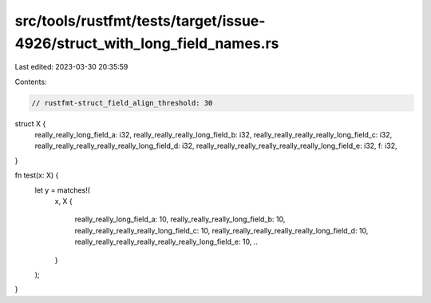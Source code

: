 src/tools/rustfmt/tests/target/issue-4926/struct_with_long_field_names.rs
=========================================================================

Last edited: 2023-03-30 20:35:59

Contents:

.. code-block:: rs

    // rustfmt-struct_field_align_threshold: 30

struct X {
    really_really_long_field_a: i32,
    really_really_really_long_field_b: i32,
    really_really_really_really_long_field_c: i32,
    really_really_really_really_really_long_field_d: i32,
    really_really_really_really_really_really_long_field_e: i32,
    f: i32,
}

fn test(x: X) {
    let y = matches!(
        x,
        X {
            really_really_long_field_a: 10,
            really_really_really_long_field_b: 10,
            really_really_really_really_long_field_c: 10,
            really_really_really_really_really_long_field_d: 10,
            really_really_really_really_really_really_long_field_e: 10,
            ..
        }
    );
}


